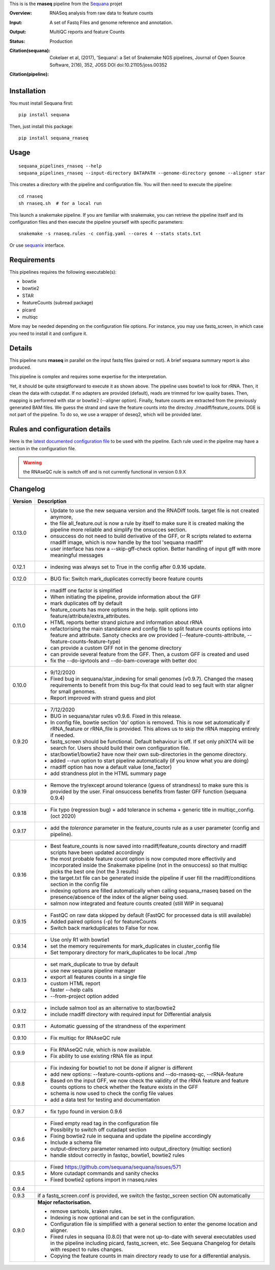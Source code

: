This is is the **rnaseq** pipeline from the `Sequana <https://sequana.readthedocs.org>`_ projet

:Overview: RNASeq analysis from raw data to feature counts
:Input: A set of Fastq Files and genome reference and annotation.
:Output: MultiQC reports and feature Counts
:Status: Production
:Citation(sequana): Cokelaer et al, (2017), ‘Sequana’: a Set of Snakemake NGS pipelines, Journal of Open Source Software, 2(16), 352, JOSS DOI doi:10.21105/joss.00352
:Citation(pipeline): 
    .. image:: https://zenodo.org/badge/DOI/10.5281/zenodo.4047837.svg
       :target: https://doi.org/10.5281/zenodo.4047837

Installation
~~~~~~~~~~~~

You must install Sequana first::

    pip install sequana

Then, just install this package::

    pip install sequana_rnaseq


Usage
~~~~~

::

    sequana_pipelines_rnaseq --help
    sequana_pipelines_rnaseq --input-directory DATAPATH --genome-directory genome --aligner star

This creates a directory with the pipeline and configuration file. You will then need 
to execute the pipeline::

    cd rnaseq
    sh rnaseq.sh  # for a local run

This launch a snakemake pipeline. If you are familiar with snakemake, you can 
retrieve the pipeline itself and its configuration files and then execute the pipeline yourself with specific parameters::

    snakemake -s rnaseq.rules -c config.yaml --cores 4 --stats stats.txt

Or use `sequanix <https://sequana.readthedocs.io/en/master/sequanix.html>`_ interface.

Requirements
~~~~~~~~~~~~

This pipelines requires the following executable(s):

- bowtie
- bowtie2
- STAR
- featureCounts (subread package)
- picard
- multiqc

More may be needed depending on the configuration file options. For instance,
you may use fastq_screen, in which case you need to install it and configure it. 

.. image:: https://raw.githubusercontent.com/sequana/sequana_rnaseq/master/sequana_pipelines/rnaseq/dag.png


Details
~~~~~~~~~

This pipeline runs **rnaseq** in parallel on the input fastq files (paired or not). 
A brief sequana summary report is also produced.

This pipeline is complex and requires some expertise for the interpretation.

Yet, it should be quite straigtforward to execute it as shown above. The
pipeline uses bowtie1 to look for rRNA. Then, it clean the data with cutapdat.
If no adapters are provided (default), reads are trimmed for low quality bases.
Then, mapping is performed with star or bowtie2 (--aligner option). Finally,
feature counts are extracted from the previously generated BAM files. We guess
the strand and save the feature counts into the directoy
./rnadiff/feature_counts. DGE is not part of the pipeline. To do so, we use a
wrapper of deseq2, which will be provided later.

Rules and configuration details
~~~~~~~~~~~~~~~~~~~~~~~~~~~~~~~

Here is the `latest documented configuration file <https://raw.githubusercontent.com/sequana/sequana_rnaseq/master/sequana_pipelines/rnaseq/config.yaml>`_
to be used with the pipeline. Each rule used in the pipeline may have a section in the configuration file. 


.. warning:: the RNAseQC rule is switch off and is not currently functional in
   version 0.9.X

Changelog
~~~~~~~~~

========= ====================================================================
Version   Description
========= ====================================================================
0.13.0    * Update to use the new sequana version and the RNADiff tools.
            target file is not created anymore, 
          * the file all_feature.out is now a rule by itself to make sure it is
            created making the pipeline more reliable and simplify the onsucces
            section.
          * onsuccess do not need to build derivative of the GFF, or R scripts
            related to externa rnadiff image, which is now handle by the tool
            'sequana rnadiff'
          * user interface has now a --skip-gff-check option. Better handling of
            input gff with more meaningful messages
0.12.1    * indexing was always set to True in the config after 0.9.16 update. 
0.12.0    * BUG fix: Switch mark_duplicates correctly beore feature counts
0.11.0    * rnadiff one factor is simplified
          * When initiating the pipeline, provide information about the GFF
          * mark duplicates off by default
          * feature_counts has more options in the help. split options into
            feature/attribute/extra_attributes.
          * HTML reports better strand picture and information about rRNA
          * refactorising the main standalone and config file to split feature
            counts optiions into feature and attribute. Sanoty checks are ow
            provided (--feature-counts-attribute, --feature-counts-feature-type)
          * can provide a custom GFF not in the genome directory
          * can provide several feature from the GFF. Then, a custom GFF is
            created and used
          * fix the --do-igvtools and --do-bam-coverage with better doc
0.10.0    * 9/12/2020
          * Fixed bug in sequana/star_indexing for small genomes (v0.9.7). 
            Changed the rnaseq requirements to benefit from this bug-fix that
            could lead to seg fault with star aligner for small genomes.
          * Report improved with strand guess and plot
0.9.20    * 7/12/2020
          * BUG in sequana/star rules v0.9.6. Fixed in this release.
          * In config file, bowtie section 'do' option is removed. This is now
            set automatically if rRNA_feature or rRNA_file is provided. This
            allows us to skip the rRNA mapping entirely if needed.
          * fastq_screen should be functional. Default behaviour is off. If 
            set only phiX174 will be search for. Users should build their own
            configuration file.
          * star/bowtie1/bowtie2 have now their own sub-directories in the 
            genome directory. 
          * added --run option to start pipeline automatically (if you know
            what you are doing)
          * rnadiff option has now a default value (one_factor)
          * add strandness plot in the HTML summary page
0.9.19    * Remove the try/except around tolerance (guess of strandness) to 
            make sure this is provided by the user. Final onsuccess benefits
            from faster GFF function (sequana 0.9.4)
0.9.18    * Fix typo (regression bug) + add tolerance in schema + generic 
            title in multiqc_config. (oct 2020)
0.9.17    * add the *tolerance* parameter in the feature_counts rule as a user
            parameter (config and pipeline). 
0.9.16    * Best feature_counts is now saved into rnadiff/feature_counts 
            directory and rnadiff scripts have been updated accordingly
          * the most probable feature count option is now computed more
            effectivily and incorporated inside the Snakemake pipeline (not in
            the onsuccess) so that multiqc picks the best one (not the 3 
            results)
          * the target.txt file can be generated inside the pipeline if user
            fill the rnadiff/conditions section in the config file
          * indexing options are filled automatically when calling
            sequana_rnaseq based on the presence/absence of the index 
            of the aligner being used.
          * salmon now integrated and feature counts created (still WIP in
            sequana)
0.9.15    * FastQC on raw data skipped by default (FastQC
            for processed data is still available)
          * Added paired options (-p) for featureCounts
          * Switch back markduplicates to False for now.
0.9.14    * Use only R1 with bowtie1
          * set the memory requirements for mark_duplicates in cluster_config
            file
          * Set temporary directory for mark_duplicates to be local ./tmp
0.9.13    * set mark_duplicate to true by default
          * use new sequana pipeline manager
          * export all features counts in a single file
          * custom HTML report
          * faster --help calls
          * --from-project option added
0.9.12    * include salmon tool as an alternative to star/bowtie2
          * include rnadiff directory with required input for Differential
            analysis
0.9.11    * Automatic guessing of the strandness of the experiment
0.9.10    * Fix multiqc for RNAseQC rule
0.9.9     * Fix RNAseQC rule, which is now available. 
          * Fix ability to use existing rRNA file as input
0.9.8     * Fix indexing for bowtie1 to not be done if aligner is different
          * add new options: --feature-counts-options and --do-rnaseq-qc,
            --rRNA-feature
          * Based on the input GFF, we now check the validity of the rRNA
            feature and feature counts options to check whether the feature 
            exists in the GFF
          * schema is now used to check the config file values
          * add a data test for testing and documentation
0.9.7     * fix typo found in version 0.9.6
0.9.6     * Fixed empty read tag in the configuration file
          * Possiblity to switch off cutadapt section
          * Fixing bowtie2 rule in sequana and update the pipeline accordingly
          * Include a schema file
          * output-directory parameter renamed into output_directory (multiqc 
            section)
          * handle stdout correctly in fastqc, bowtie1, bowtie2 rules
0.9.5     * Fixed https://github.com/sequana/sequana/issues/571
          * More cutadapt commands and sanity checks
          * Fixed bowtie2 options import in rnaseq.rules
0.9.4  
0.9.3     if a fastq_screen.conf is provided, we switch the fastqc_screen 
          section ON automatically
0.9.0     **Major refactorisation.**

          * remove sartools, kraken rules. 
          * Indexing is now optional and can be set in the configuration.
          * Configuration file is simplified  with a general section to enter
            the genome location and aligner. 
          * Fixed rules in  sequana (0.8.0) that were not up-to-date with
            several executables used in the  pipeline including picard,
            fastq_screen, etc. See Sequana Changelog for details with respect
            to rules changes. 
          * Copying the feature counts in main directory  ready to use for 
            a differential analysis.
========= ====================================================================

